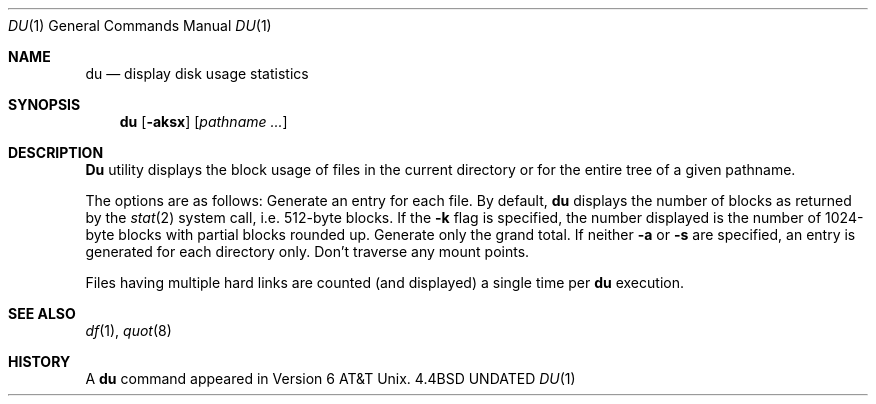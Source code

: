 .\" Copyright (c) 1990 The Regents of the University of California.
.\" All rights reserved.
.\"
.\" Redistribution and use in source and binary forms, with or without
.\" modification, are permitted provided that the following conditions
.\" are met:
.\" 1. Redistributions of source code must retain the above copyright
.\"    notice, this list of conditions and the following disclaimer.
.\" 2. Redistributions in binary form must reproduce the above copyright
.\"    notice, this list of conditions and the following disclaimer in the
.\"    documentation and/or other materials provided with the distribution.
.\" 3. All advertising materials mentioning features or use of this software
.\"    must display the following acknowledgement:
.\"	This product includes software developed by the University of
.\"	California, Berkeley and its contributors.
.\" 4. Neither the name of the University nor the names of its contributors
.\"    may be used to endorse or promote products derived from this software
.\"    without specific prior written permission.
.\"
.\" THIS SOFTWARE IS PROVIDED BY THE REGENTS AND CONTRIBUTORS ``AS IS'' AND
.\" ANY EXPRESS OR IMPLIED WARRANTIES, INCLUDING, BUT NOT LIMITED TO, THE
.\" IMPLIED WARRANTIES OF MERCHANTABILITY AND FITNESS FOR A PARTICULAR PURPOSE
.\" ARE DISCLAIMED.  IN NO EVENT SHALL THE REGENTS OR CONTRIBUTORS BE LIABLE
.\" FOR ANY DIRECT, INDIRECT, INCIDENTAL, SPECIAL, EXEMPLARY, OR CONSEQUENTIAL
.\" DAMAGES (INCLUDING, BUT NOT LIMITED TO, PROCUREMENT OF SUBSTITUTE GOODS
.\" OR SERVICES; LOSS OF USE, DATA, OR PROFITS; OR BUSINESS INTERRUPTION)
.\" HOWEVER CAUSED AND ON ANY THEORY OF LIABILITY, WHETHER IN CONTRACT, STRICT
.\" LIABILITY, OR TORT (INCLUDING NEGLIGENCE OR OTHERWISE) ARISING IN ANY WAY
.\" OUT OF THE USE OF THIS SOFTWARE, EVEN IF ADVISED OF THE POSSIBILITY OF
.\" SUCH DAMAGE.
.\"
.\"     @(#)du.1	6.7 (Berkeley) 07/24/90
.\"
.Dd 
.Dt DU 1
.Os BSD 4.4
.Sh NAME
.Nm du
.Nd display disk usage statistics
.Sh SYNOPSIS
.Nm du
.Op Fl aksx
.Op Ar pathname ...
.Sh DESCRIPTION
.Nm Du
utility displays the block usage of files in the current directory
or for the entire tree of a given pathname.
.Pp
The options are as follows:
.Tw Ds
.Tp Fl a
Generate an entry for each file.
.Tp Fl k
By default,
.Nm du
displays the number of blocks as returned by the
.Xr stat  2
system call, i.e. 512-byte blocks.
If the
.Fl k
flag is specified, the number displayed is the number of 1024-byte
blocks with partial blocks rounded up.
.Tp Fl s
Generate only the grand total.
If neither
.Fl a
or
.Fl s
are specified, an entry is generated for each directory only.
.Tp Fl x
Don't traverse any mount points.
.Tp
.Pp
Files having multiple hard links are counted
(and displayed) a single time per
.Nm du
execution.
.Sh SEE ALSO
.Xr df 1 ,
.Xr quot 8
.Sh HISTORY
A
.Nm du
command appeared in Version 6 AT&T Unix.
